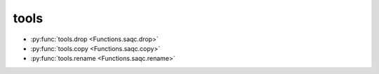 
tools
=====

* :py:func:`tools.drop <Functions.saqc.drop>`
* :py:func:`tools.copy <Functions.saqc.copy>`
* :py:func:`tools.rename <Functions.saqc.rename>`

